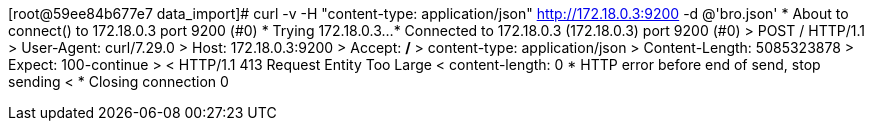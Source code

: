 [root@59ee84b677e7 data_import]# curl -v -H "content-type: application/json" http://172.18.0.3:9200 -d @'bro.json'
* About to connect() to 172.18.0.3 port 9200 (#0)
*   Trying 172.18.0.3...
* Connected to 172.18.0.3 (172.18.0.3) port 9200 (#0)
> POST / HTTP/1.1
> User-Agent: curl/7.29.0
> Host: 172.18.0.3:9200
> Accept: */*
> content-type: application/json
> Content-Length: 5085323878
> Expect: 100-continue
>
< HTTP/1.1 413 Request Entity Too Large
< content-length: 0
* HTTP error before end of send, stop sending
<
* Closing connection 0

